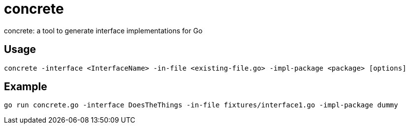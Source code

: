 = concrete

concrete: a tool to generate interface implementations for Go

== Usage

	concrete -interface <InterfaceName> -in-file <existing-file.go> -impl-package <package> [options]

== Example

	go run concrete.go -interface DoesTheThings -in-file fixtures/interface1.go -impl-package dummy
